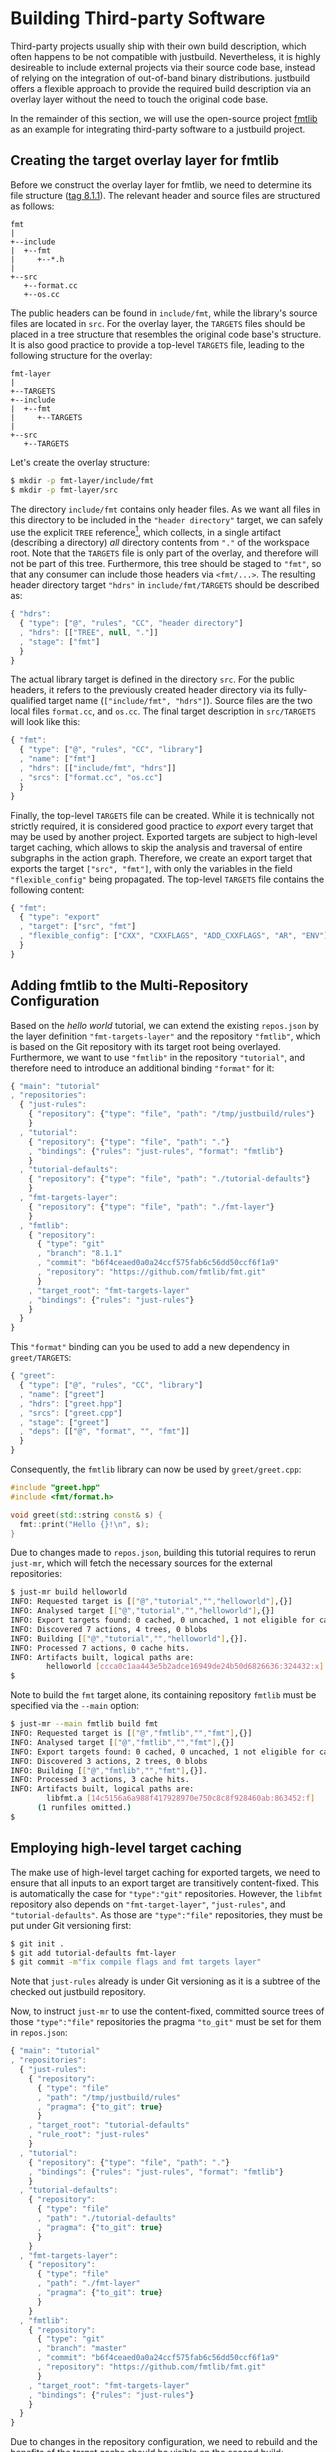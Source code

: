 * Building Third-party Software

Third-party projects usually ship with their own build description, which often
happens to be not compatible with justbuild. Nevertheless, it is highly
desireable to include external projects via their source code base, instead of
relying on the integration of out-of-band binary distributions. justbuild offers
a flexible approach to provide the required build description via an overlay
layer without the need to touch the original code base.

In the remainder of this section, we will use the open-source project
[[https://github.com/fmtlib/fmt][fmtlib]] as an example for integrating
third-party software to a justbuild project.

** Creating the target overlay layer for fmtlib

Before we construct the overlay layer for fmtlib, we need to determine its file
structure ([[https://github.com/fmtlib/fmt/tree/8.1.1][tag 8.1.1]]). The
relevant header and source files are structured as follows:

#+BEGIN_SRC
  fmt
  |
  +--include
  |  +--fmt
  |     +--*.h
  |
  +--src
     +--format.cc
     +--os.cc
#+END_SRC

The public headers can be found in ~include/fmt~, while the library's source
files are located in ~src~. For the overlay layer, the ~TARGETS~ files should be
placed in a tree structure that resembles the original code base's structure.
It is also good practice to provide a top-level ~TARGETS~ file, leading to the
following structure for the overlay:

#+BEGIN_SRC
  fmt-layer
  |
  +--TARGETS
  +--include
  |  +--fmt
  |     +--TARGETS
  |
  +--src
     +--TARGETS
#+END_SRC

Let's create the overlay structure:

#+BEGIN_SRC sh
$ mkdir -p fmt-layer/include/fmt
$ mkdir -p fmt-layer/src
#+END_SRC

The directory ~include/fmt~ contains only header files. As we want all files in
this directory to be included in the ~"header directory"~ target, we can safely
use the explicit ~TREE~ reference[fn:1], which collects, in a single
artifact (describing a directory) /all/ directory contents
from ~"."~ of the workspace root. Note that the ~TARGETS~ file is only part of
the overlay, and
therefore will not be part of this tree. Furthermore, this tree should be staged
to ~"fmt"~, so that any consumer can include those headers via ~<fmt/...>~. The
resulting header directory target ~"hdrs"~ in ~include/fmt/TARGETS~ should be
described as:

[fn:1] Explicit ~TREE~ references are always a list of length 3, to distinguish
them from target references of length 2 (module and target name). Furthermore,
the second list element is always ~null~ as we only want to allow tree
references from the current module.


#+SRCNAME: fmt-layer/include/fmt/TARGETS
#+BEGIN_SRC js
{ "hdrs":
  { "type": ["@", "rules", "CC", "header directory"]
  , "hdrs": [["TREE", null, "."]]
  , "stage": ["fmt"]
  }
}
#+END_SRC

The actual library target is defined in the directory ~src~. For the public
headers, it refers to the previously created header directory via its
fully-qualified target name (~["include/fmt", "hdrs"]~). Source files are the
two local files ~format.cc~, and ~os.cc~. The final target description in
~src/TARGETS~ will look like this:

#+SRCNAME: fmt-layer/src/TARGETS
#+BEGIN_SRC js
{ "fmt":
  { "type": ["@", "rules", "CC", "library"]
  , "name": ["fmt"]
  , "hdrs": [["include/fmt", "hdrs"]]
  , "srcs": ["format.cc", "os.cc"]
  }
}
#+END_SRC

Finally, the top-level ~TARGETS~ file can be created. While it is technically
not strictly required, it is considered good practice to /export/ every target
that may be used by another project. Exported targets are subject to high-level
target caching, which allows to skip the analysis and traversal of entire
subgraphs in the action graph. Therefore, we create an export target that
exports the target ~["src", "fmt"]~, with only the variables in the field
~"flexible_config"~ being propagated. The top-level ~TARGETS~ file contains the
following content:

#+SRCNAME: fmt-layer/TARGETS
#+BEGIN_SRC js
{ "fmt":
  { "type": "export"
  , "target": ["src", "fmt"]
  , "flexible_config": ["CXX", "CXXFLAGS", "ADD_CXXFLAGS", "AR", "ENV"]
  }
}
#+END_SRC

** Adding fmtlib to the Multi-Repository Configuration

Based on the /hello world/ tutorial, we can extend the existing ~repos.json~ by
the layer definition ~"fmt-targets-layer"~ and the repository ~"fmtlib"~, which
is based on the Git repository with its target root being overlayed.
Furthermore, we want to use ~"fmtlib"~ in the repository ~"tutorial"~, and
therefore need to introduce an additional binding ~"format"~ for it:

#+SRCNAME: repos.json
#+BEGIN_SRC js
{ "main": "tutorial"
, "repositories":
  { "just-rules":
    { "repository": {"type": "file", "path": "/tmp/justbuild/rules"}
    }
  , "tutorial":
    { "repository": {"type": "file", "path": "."}
    , "bindings": {"rules": "just-rules", "format": "fmtlib"}
    }
  , "tutorial-defaults":
    { "repository": {"type": "file", "path": "./tutorial-defaults"}
    }
  , "fmt-targets-layer":
    { "repository": {"type": "file", "path": "./fmt-layer"}
    }
  , "fmtlib":
    { "repository":
      { "type": "git"
      , "branch": "8.1.1"
      , "commit": "b6f4ceaed0a0a24ccf575fab6c56dd50ccf6f1a9"
      , "repository": "https://github.com/fmtlib/fmt.git"
      }
    , "target_root": "fmt-targets-layer"
    , "bindings": {"rules": "just-rules"}
    }
  }
}
#+END_SRC

This ~"format"~ binding can you be used to add a new dependency in
~greet/TARGETS~:

#+SRCNAME: greet/TARGETS
#+BEGIN_SRC js
{ "greet":
  { "type": ["@", "rules", "CC", "library"]
  , "name": ["greet"]
  , "hdrs": ["greet.hpp"]
  , "srcs": ["greet.cpp"]
  , "stage": ["greet"]
  , "deps": [["@", "format", "", "fmt"]]
  }
}
#+END_SRC

Consequently, the ~fmtlib~ library can now be used by ~greet/greet.cpp~:

#+SRCNAME: greet/greet.cpp
#+BEGIN_SRC cpp
#include "greet.hpp"
#include <fmt/format.h>

void greet(std::string const& s) {
  fmt::print("Hello {}!\n", s);
}
#+END_SRC

Due to changes made to ~repos.json~, building this tutorial requires to rerun
~just-mr~, which will fetch the necessary sources for the external repositories:

#+BEGIN_SRC sh
$ just-mr build helloworld
INFO: Requested target is [["@","tutorial","","helloworld"],{}]
INFO: Analysed target [["@","tutorial","","helloworld"],{}]
INFO: Export targets found: 0 cached, 0 uncached, 1 not eligible for caching
INFO: Discovered 7 actions, 4 trees, 0 blobs
INFO: Building [["@","tutorial","","helloworld"],{}].
INFO: Processed 7 actions, 0 cache hits.
INFO: Artifacts built, logical paths are:
        helloworld [ccca0c1aa443e5b2adce16949de24b50d6826636:324432:x]
$
#+END_SRC

Note to build the ~fmt~ target alone, its containing repository ~fmtlib~ must be
specified via the ~--main~ option:
#+BEGIN_SRC sh
$ just-mr --main fmtlib build fmt
INFO: Requested target is [["@","fmtlib","","fmt"],{}]
INFO: Analysed target [["@","fmtlib","","fmt"],{}]
INFO: Export targets found: 0 cached, 0 uncached, 1 not eligible for caching
INFO: Discovered 3 actions, 2 trees, 0 blobs
INFO: Building [["@","fmtlib","","fmt"],{}].
INFO: Processed 3 actions, 3 cache hits.
INFO: Artifacts built, logical paths are:
        libfmt.a [14c5156a6a988f417928970e750c8c8f928460ab:863452:f]
      (1 runfiles omitted.)
$
#+END_SRC

** Employing high-level target caching

The make use of high-level target caching for exported targets, we need to
ensure that all inputs to an export target are transitively content-fixed. This
is automatically the case for ~"type":"git"~ repositories. However, the ~libfmt~
repository also depends on ~"fmt-target-layer"~, ~"just-rules"~, and
~"tutorial-defaults"~.  As those are ~"type":"file"~ repositories, they must be
put under Git versioning first:

#+BEGIN_SRC sh
$ git init .
$ git add tutorial-defaults fmt-layer
$ git commit -m"fix compile flags and fmt targets layer"
#+END_SRC

Note that ~just-rules~ already is under Git versioning as it is a subtree of the
checked out justbuild repository.

Now, to instruct ~just-mr~ to use the content-fixed, committed source trees of
those ~"type":"file"~ repositories the pragma ~"to_git"~ must be set for them in
~repos.json~:

#+SRCNAME: repos.json
#+BEGIN_SRC js
{ "main": "tutorial"
, "repositories":
  { "just-rules":
    { "repository":
      { "type": "file"
      , "path": "/tmp/justbuild/rules"
      , "pragma": {"to_git": true}
      }
    , "target_root": "tutorial-defaults"
    , "rule_root": "just-rules"
    }
  , "tutorial":
    { "repository": {"type": "file", "path": "."}
    , "bindings": {"rules": "just-rules", "format": "fmtlib"}
    }
  , "tutorial-defaults":
    { "repository":
      { "type": "file"
      , "path": "./tutorial-defaults"
      , "pragma": {"to_git": true}
      }
    }
  , "fmt-targets-layer":
    { "repository":
      { "type": "file"
      , "path": "./fmt-layer"
      , "pragma": {"to_git": true}
      }
    }
  , "fmtlib":
    { "repository":
      { "type": "git"
      , "branch": "master"
      , "commit": "b6f4ceaed0a0a24ccf575fab6c56dd50ccf6f1a9"
      , "repository": "https://github.com/fmtlib/fmt.git"
      }
    , "target_root": "fmt-targets-layer"
    , "bindings": {"rules": "just-rules"}
    }
  }
}
#+END_SRC

Due to changes in the repository configuration, we need to rebuild and the
benefits of the target cache should be visible on the second build:

#+BEGIN_SRC sh
$ just-mr build helloworld
INFO: Requested target is [["@","tutorial","","helloworld"],{}]
INFO: Analysed target [["@","tutorial","","helloworld"],{}]
INFO: Export targets found: 0 cached, 1 uncached, 0 not eligible for caching
INFO: Discovered 7 actions, 4 trees, 0 blobs
INFO: Building [["@","tutorial","","helloworld"],{}].
INFO: Processed 7 actions, 0 cache hits.
INFO: Artifacts built, logical paths are:
        helloworld [0ec4e36cfb5f2c3efa0fff789349a46694a6d303:132736:x]
$
$ just-mr build helloworld
INFO: Requested target is [["@","tutorial","","helloworld"],{}]
INFO: Analysed target [["@","tutorial","","helloworld"],{}]
INFO: Export targets found: 1 cached, 0 uncached, 0 not eligible for caching
INFO: Discovered 4 actions, 2 trees, 0 blobs
INFO: Building [["@","tutorial","","helloworld"],{}].
INFO: Processed 4 actions, 4 cache hits.
INFO: Artifacts built, logical paths are:
        helloworld [0ec4e36cfb5f2c3efa0fff789349a46694a6d303:132736:x]
$
#+END_SRC

Note that in the second run the export target ~"fmt"~ was taken from cache and
its 3 actions were eliminated, as their result has been recorded to the
high-level target cache during the first run.

** Combining overlay layers for multiple projects

Projects typically depend on multiple external repositories. Creating an overlay
layer for each external repository might unnecessarily clutter up the repository
configuration and the file structure of your repository. One solution to
mitigate this issue is to combine the ~TARGETS~ files of multiple external
repositories in a single overlay layer. To avoid conflicts, the ~TARGETS~ files
can be assigned different file names per repository. As an example, imagine a
common overlay layer with the files ~TARGETS.fmt~ and ~TARGETS.gsl~ for the
repositories ~"fmtlib"~ and ~"gsl-lite"~, respectively:

#+BEGIN_SRC
  common-layer
  |
  +--TARGETS.fmt
  +--TARGETS.gsl
  +--include
  |  +--fmt
  |  |  +--TARGETS.fmt
  |  +--gsl
  |     +--TARGETS.gsl
  |
  +--src
     +--TARGETS.fmt
#+END_SRC

Such a common overlay layer can be used as the target root for both repositories
with only one difference: the ~"target_file_name"~ field. By specifying this
field, the dispatch where to find the respective target description for each
repository is implemented. For the given example, the following ~repos.json~
defines the overlay ~"common-targets-layer"~, which is used by ~"fmtlib"~ and
~"gsl-lite"~:

#+SRCNAME: repos.json
#+BEGIN_SRC js
{ "main": "tutorial"
, "repositories":
  { "just-rules":
    { "repository":
      { "type": "file"
      , "path": "/tmp/justbuild/rules"
      , "pragma": {"to_git": true}
      }
    , "target_root": "tutorial-defaults"
    , "rule_root": "just-rules"
    }
  , "tutorial":
    { "repository": {"type": "file", "path": "."}
    , "bindings": {"rules": "just-rules", "format": "fmtlib"}
    }
  , "tutorial-defaults":
    { "repository":
      { "type": "file"
      , "path": "./tutorial-defaults"
      , "pragma": {"to_git": true}
      }
    }
  , "common-targets-layer":
    { "repository":
      { "type": "file"
      , "path": "./common-layer"
      , "pragma": {"to_git": true}
      }
    }
  , "fmtlib":
    { "repository":
      { "type": "git"
      , "branch": "8.1.1"
      , "commit": "b6f4ceaed0a0a24ccf575fab6c56dd50ccf6f1a9"
      , "repository": "https://github.com/fmtlib/fmt.git"
      }
    , "target_root": "common-targets-layer"
    , "target_file_name": "TARGETS.fmt"
    , "bindings": {"rules": "just-rules"}
    }
  , "gsl-lite":
    { "repository":
      { "type": "git"
      , "branch": "v0.40.0"
      , "commit": "d6c8af99a1d95b3db36f26b4f22dc3bad89952de"
      , "repository": "https://github.com/gsl-lite/gsl-lite.git"
      }
    , "target_root": "common-targets-layer"
    , "target_file_name": "TARGETS.gsl"
    , "bindings": {"rules": "just-rules"}
    }
  }
}
#+END_SRC

** Using pre-built dependencies

While building external dependencies from source brings advantages,
most prominently the flexibility to quickly and seamlessly switch
to a different build configuration (production, debug, instrumented
for performance analysis; cross-compiling for a different target
architecture), there are also legitimate reasons to use pre-built
dependencies. The most prominent one is if your project is packaged
as part of a larger distribution. For that reason, just also has (in
~etc/import.prebuilt~) target files for all its dependencies assuming
they are pre-installed. The reason why target files are used at
all for this situation is twofold.
- On the one hand, having a target allows the remaining targets
  to not care about where their dependencies come from, or if it
  is a build against pre-installed dependencies or not. Also, the
  top-level binary does not have to know the linking requirements
  of its transitive dependencies. In other words, information stays
  where it belongs to and if one target acquires a new dependency,
  the information is automatically propagated to all targets using it.
- Still some information is needed to use a pre-installed library
  and, as explained, a target describing the pre-installed library
  is the right place to collect this information.
  - The public header files of the library. By having this explicit,
    we do not accumulate directories in the include search path
    and hence also properly detect include conflicts.
  - The information on how to link the library itself (i.e.,
    basically its base name).
  - Any dependencies on other libraries that the library might have.
    This information is used to obtain the correct linking order
    and complete transitive linking arguments while keeping the
    description maintainable, as each target still only declares
    its direct dependencies.

The target description for a pre-built version of the format
library that was used as an example in this section is shown next;
with our staging mechanism the logical repository it belongs to is
rooted in the ~fmt~ subdirectory of the ~include~ directory of the
ambient system.

#+SRCNAME: etc/import.prebuilt/TARGETS.fmt
#+BEGIN_SRC js
{ "fmt":
  { "type": ["@", "rules", "CC", "library"]
  , "name": ["fmt"]
  , "stage": ["fmt"]
  , "hdrs": [["TREE", null, "."]]
  , "link external": ["-lfmt"]
  }
}
#+END_SRC
